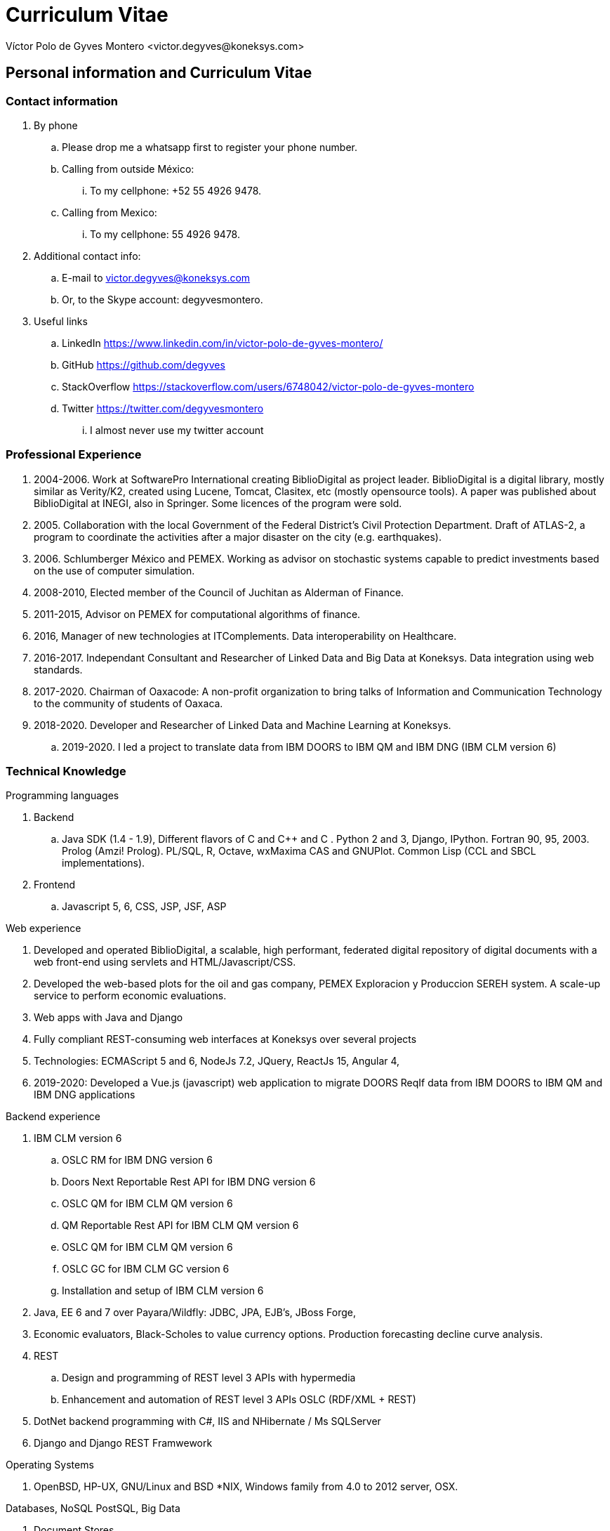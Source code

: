 = Curriculum Vitae
Víctor Polo de Gyves Montero <victor.degyves@koneksys.com>

== Personal information and Curriculum Vitae

=== Contact information

. By phone
.. Please drop me a whatsapp first to register your phone number.
.. Calling from outside México:
... To my cellphone: +52 55 4926 9478.
.. Calling from Mexico:
... To my cellphone: 55 4926 9478.
. Additional contact info:
.. E-mail to victor.degyves@koneksys.com
.. Or, to the Skype account: degyvesmontero.
. Useful links
.. LinkedIn https://www.linkedin.com/in/victor-polo-de-gyves-montero/
.. GitHub https://github.com/degyves
.. StackOverflow https://stackoverflow.com/users/6748042/victor-polo-de-gyves-montero
.. Twitter https://twitter.com/degyvesmontero
... I almost never use my twitter account

=== Professional Experience

. 2004-2006. Work at SoftwarePro International creating BiblioDigital as project leader.  BiblioDigital is a digital library, mostly similar as Verity/K2, created using Lucene, Tomcat, Clasitex, etc (mostly opensource tools). A paper was published about BiblioDigital at INEGI, also
in Springer. Some licences of the program were sold.
. 2005. Collaboration with the local Government of the Federal District’s Civil Protection Department. Draft of ATLAS-2, a program to coordinate the activities after a major disaster on the city (e.g. earthquakes).
. 2006. Schlumberger México and PEMEX. Working as advisor on stochastic systems capable to predict investments based on the use of computer simulation.
. 2008-2010, Elected member of the Council of Juchitan as Alderman of Finance.
. 2011-2015, Advisor on PEMEX for computational algorithms of finance.
. 2016, Manager of new technologies at ITComplements. Data interoperability on Healthcare.
. 2016-2017. Independant Consultant and Researcher of Linked Data and Big Data at Koneksys. Data integration using web standards.
. 2017-2020. Chairman of Oaxacode: A non-profit organization to bring talks of Information and Communication Technology to the community of students of Oaxaca.
. 2018-2020. Developer and Researcher of Linked Data and Machine Learning at Koneksys.
.. 2019-2020. I led a project to translate data from IBM DOORS to IBM QM and IBM DNG (IBM CLM version 6)

=== Technical Knowledge

Programming languages

. Backend
.. Java SDK (1.4 - 1.9), Different flavors of C and C++ and C . Python 2 and 3, Django, IPython. Fortran 90, 95, 2003. Prolog (Amzi! Prolog). PL/SQL, R, Octave, wxMaxima CAS and GNUPlot.  Common Lisp (CCL and SBCL implementations).
. Frontend
.. Javascript 5, 6, CSS, JSP, JSF, ASP

Web experience

. Developed and operated BiblioDigital, a scalable, high performant, federated digital repository of digital documents with a web front-end using servlets and HTML/Javascript/CSS.
. Developed the web-based plots for the oil and gas company, PEMEX Exploracion y Produccion SEREH system. A scale-up service to perform economic evaluations.
. Web apps with Java and Django
. Fully compliant REST-consuming web interfaces at Koneksys over several projects
. Technologies: ECMAScript 5 and 6, NodeJs 7.2, JQuery, ReactJs 15, Angular 4, 
. 2019-2020: Developed a Vue.js (javascript) web application to migrate DOORS ReqIf data from IBM DOORS to IBM QM and IBM DNG applications

Backend experience

. IBM CLM version 6
.. OSLC RM for IBM DNG version 6
.. Doors Next Reportable Rest API for IBM DNG  version 6
.. OSLC QM for IBM CLM QM version 6
.. QM Reportable Rest API for IBM CLM QM version 6
.. OSLC QM for IBM CLM QM version 6
.. OSLC GC for IBM CLM GC version 6
.. Installation and setup of IBM CLM version 6
. Java, EE 6 and 7 over Payara/Wildfly: JDBC, JPA, EJB’s, JBoss Forge,
. Economic evaluators, Black-Scholes to value currency options. Production forecasting decline curve analysis.
. REST
.. Design and programming of REST level 3 APIs with hypermedia
.. Enhancement and automation of REST level 3 APIs OSLC (RDF/XML + REST)
. DotNet backend programming with C#, IIS and NHibernate / Ms SQLServer
. Django and Django REST Framwework

Operating Systems

. OpenBSD, HP-UX, GNU/Linux and BSD *NIX, Windows family from 4.0 to 2012 server, OSX.

Databases, NoSQL PostSQL, Big Data

. Document Stores
.. MongoDB 3.2 . ElasticSearch 5.4, Lucene from 2002, Solr 6.6
. Scale-out
.. HBase 1.2, CockroachDB, Oracle 12c, Cassandra
. Graph Databases
.. Apache Jena, TitanDB/JanusGraph/DataStax
. Relational Databases
.. PostgreSQL (7.0 to 9.5), MySQL (from 3.x to 5), Firebird, HSSQL, SQL Server 2000 - 2012,
Access, dbase and Fox Pro databases, plain text and xml databases.
. Big Data
.. IPC fifo, Unix domain sockets, tcp sockets, Fortran OpenMP, Map/Reduce with Apache Spark,
Apache Jena, H2.
. Home office tools
.. Slack, Atlassian, Jira. BitBucket, Github, Gitlab, Confluence, Zoom.
.. Google drive as office suite

Healthcare

. I was manager of new technologies at a project building Health Level Seven v3 (HL7 v3)
adapters.
. Interest about FHIR and Linked Data and OSLC capabilities on Healthcare.

Artificial Intelligence and Smart Searches
. I have created a new implementation of Clasitex. Also made contributions on using ontologies
for web searches. Also developed a smart web crawler (actually used on BiblioDigital). Did some
research to measure qualitative values on databases.

Studies

. COBAO "Pueblo Nuevo", Oaxaca. High School.
. ESIQIE, IPN. Metallurgical Engineering. Just 1 year.
. UPIICSA, IPN. Undergraduate on Informatics Science.

Research and publications

. IEEE International Symposium and School on Advance Distributed Systems ISSADS 2004:
Lecture Notes in Computer Science. A distributed digital text accesing and acquisition system.
. IEEE International Symposium and School on Advance Distributed Systems ISSADS 2005:
Extending databases to precision-controlled retrieval of qualitative information
. The Semantics of Confusion in Hierarchies: Theory and Practice in: Common Semantics for
Sharing Knowledge: Contributions to ICCS 2005 13th International Conference on Conecptual
Structures, ICCS 2005 Kassel, Germany, July 2005
. BiblioDigital, red para compartir información distribuida. Boletín de los Sistemas Nacionales
Estadístico y de Información Geográfica , 2004.

Other interests

Indoor climbing, sailing, salsa dance teacher, sweat lodge student

